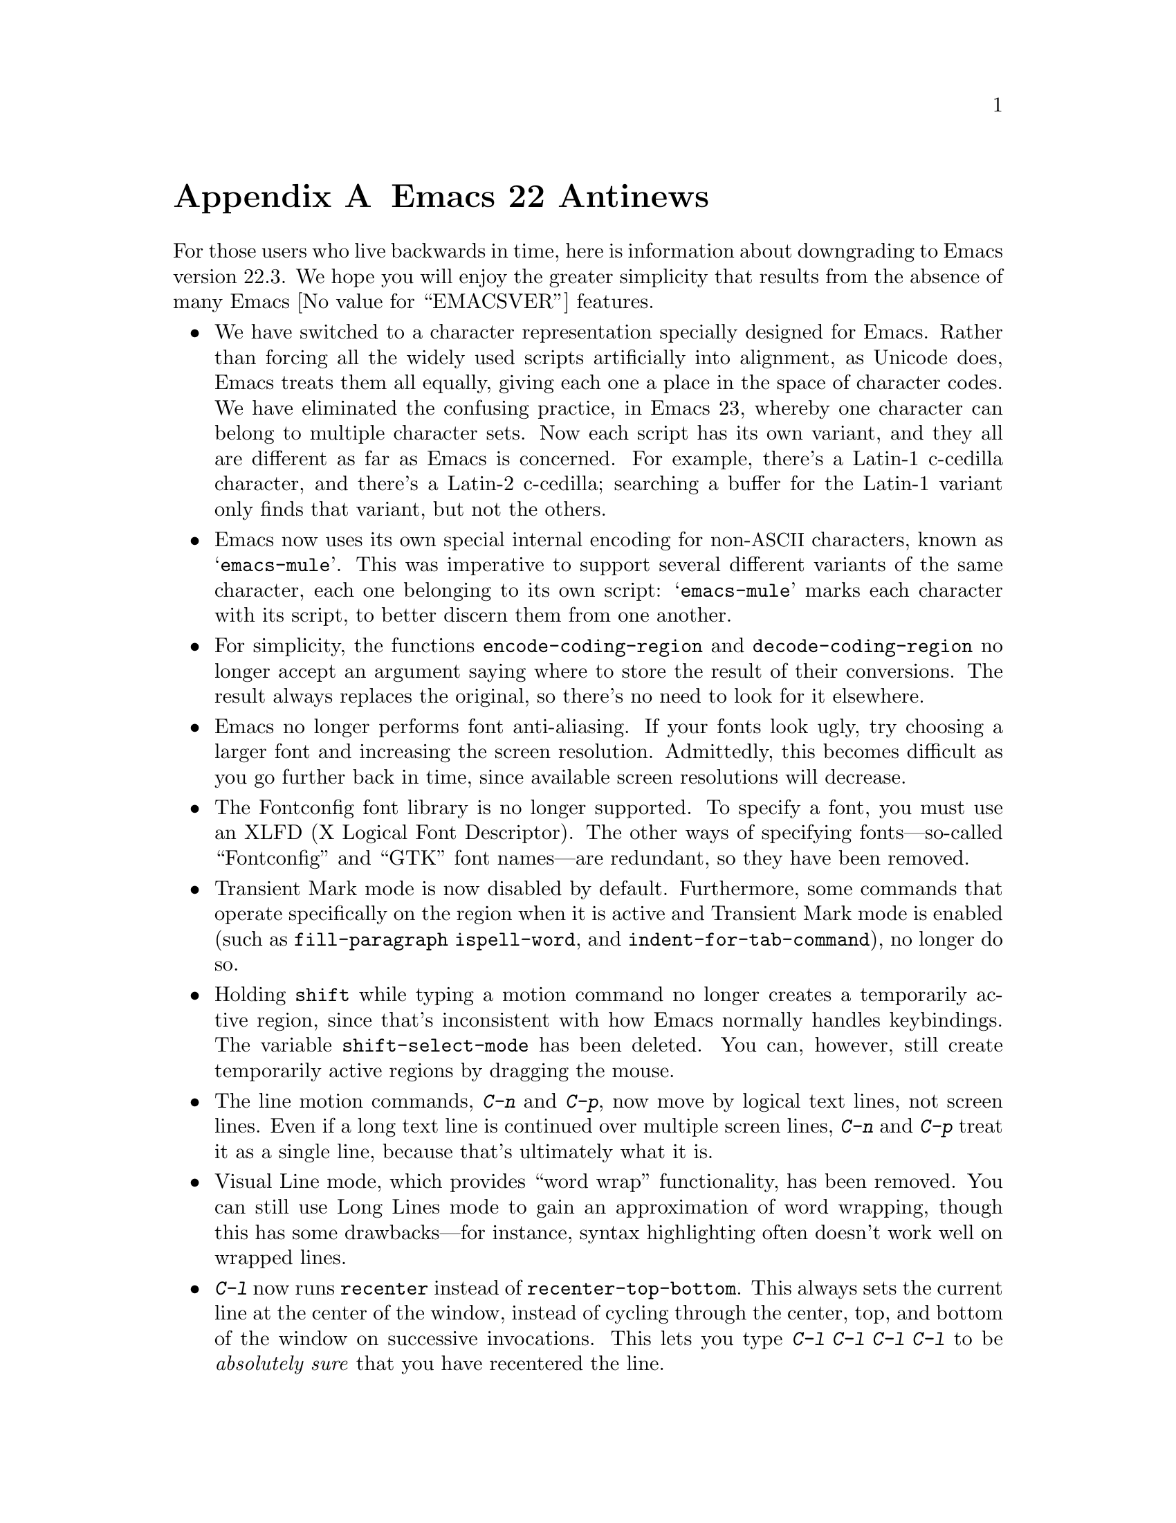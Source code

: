 @c This is part of the Emacs manual.
@c Copyright (C) 2005, 2006, 2007, 2008, 2009 Free Software Foundation, Inc.
@c See file emacs.texi for copying conditions.

@node Antinews, Mac OS / GNUstep, X Resources, Top
@appendix Emacs 22 Antinews
@c Update the emacs.texi Antinews menu entry with the above version number.

  For those users who live backwards in time, here is information
about downgrading to Emacs version 22.3.  We hope you will enjoy the
greater simplicity that results from the absence of many Emacs
@value{EMACSVER} features.

@itemize @bullet

@item
We have switched to a character representation specially designed for
Emacs.  Rather than forcing all the widely used scripts artificially
into alignment, as Unicode does, Emacs treats them all equally, giving
each one a place in the space of character codes.  We have eliminated
the confusing practice, in Emacs 23, whereby one character can belong
to multiple character sets.  Now each script has its own variant, and
they all are different as far as Emacs is concerned.  For example,
there's a Latin-1 c-cedilla character, and there's a Latin-2
c-cedilla; searching a buffer for the Latin-1 variant only finds that
variant, but not the others.

@item
Emacs now uses its own special internal encoding for non-@acronym{ASCII}
characters, known as @samp{emacs-mule}.  This was imperative to
support several different variants of the same character, each one
belonging to its own script: @samp{emacs-mule} marks each character
with its script, to better discern them from one another.

@item
For simplicity, the functions @code{encode-coding-region} and
@code{decode-coding-region} no longer accept an argument saying where
to store the result of their conversions.  The result always replaces
the original, so there's no need to look for it elsewhere.

@item
Emacs no longer performs font anti-aliasing.  If your fonts look ugly,
try choosing a larger font and increasing the screen resolution.
Admittedly, this becomes difficult as you go further back in time,
since available screen resolutions will decrease.

@item
The Fontconfig font library is no longer supported.  To specify a
font, you must use an XLFD (X Logical Font Descriptor).  The other
ways of specifying fonts---so-called ``Fontconfig'' and ``GTK'' font
names---are redundant, so they have been removed.

@item
Transient Mark mode is now disabled by default.  Furthermore, some
commands that operate specifically on the region when it is active and
Transient Mark mode is enabled (such as @code{fill-paragraph}
@code{ispell-word}, and @code{indent-for-tab-command}), no longer do
so.

@item
Holding @key{shift} while typing a motion command no longer creates a
temporarily active region, since that's inconsistent with how Emacs
normally handles keybindings.  The variable @code{shift-select-mode}
has been deleted.  You can, however, still create temporarily active
regions by dragging the mouse.

@item
The line motion commands, @kbd{C-n} and @kbd{C-p}, now move by logical
text lines, not screen lines.  Even if a long text line is continued
over multiple screen lines, @kbd{C-n} and @kbd{C-p} treat it as a
single line, because that's ultimately what it is.

@item
Visual Line mode, which provides ``word wrap'' functionality, has been
removed.  You can still use Long Lines mode to gain an approximation
of word wrapping, though this has some drawbacks---for instance,
syntax highlighting often doesn't work well on wrapped lines.

@item
@kbd{C-l} now runs @code{recenter} instead of
@code{recenter-top-bottom}.  This always sets the current line at the
center of the window, instead of cycling through the center, top, and
bottom of the window on successive invocations.  This lets you type
@kbd{C-l C-l C-l C-l} to be @emph{absolutely sure} that you have
recentered the line.

@item
The way Emacs generates possible minibuffer completions is now much
simpler to understand.  It matches alternatives to the text before
point, ignoring the text after point; it also does not attempt to
perform partial completion if the first completion attempt fails.

@item
Typing @kbd{M-n} at the start of the minibuffer history list no longer
attempts to generate guesses of possible minibuffer input.  It instead
does the straightforward thing, by issuing the message @samp{End of
history; no default available}.

@item
Individual buffers can no longer display faces specially.  The text
scaling commands @kbd{C-x C-+}, @kbd{C-x C--}, and @kbd{C-x C-0} have
been removed, and so has the buffer face menu bound to
@kbd{S-down-mouse-1}.

@item
VC no longer supports fileset-based operations on distributed version
control systems (DVCSs) such as Arch, Bazaar, Subversion, Mercurial,
and Git.  For instance, multi-file commits will be performed by
committing one file at a time.  As you go further back in time, we
will remove DVCS support entirely, so you should migrate your projects
to CVS.

@item
Rmail now uses a special file format, Babyl format, designed specially
for storing and editing mail.  When you visit a file in Rmail, or get new
mail, Rmail converts it automatically to Babyl format.

@item
Emacs can no longer display frames on X windows and text terminals
(ttys) simultaneously.  If you start Emacs as an X application, the
Emacs job can only create X frames; if you start Emacs on a tty, the
Emacs job can only use that tty.  No more confusion about which type
of frame @command{emacsclient} will use in any given Emacs session!

@item
Emacs can no longer be started as a daemon.  You can be sure that if
you don't see Emacs, then it's not running.

@item
Emacs has added support for many soon-to-be-non-obsolete platforms,
including VMS, DECstation, SCO Unix, and systems lacking alloca.
Support for Sun windows has been added.

@item
To keep up with decreasing computer memory capacity and disk space, many
other functions and files have been eliminated in Emacs 22.3.
@end itemize

@ignore
   arch-tag: 32932bd9-46f5-41b2-8a0e-fb0cc4caeb29
@end ignore
